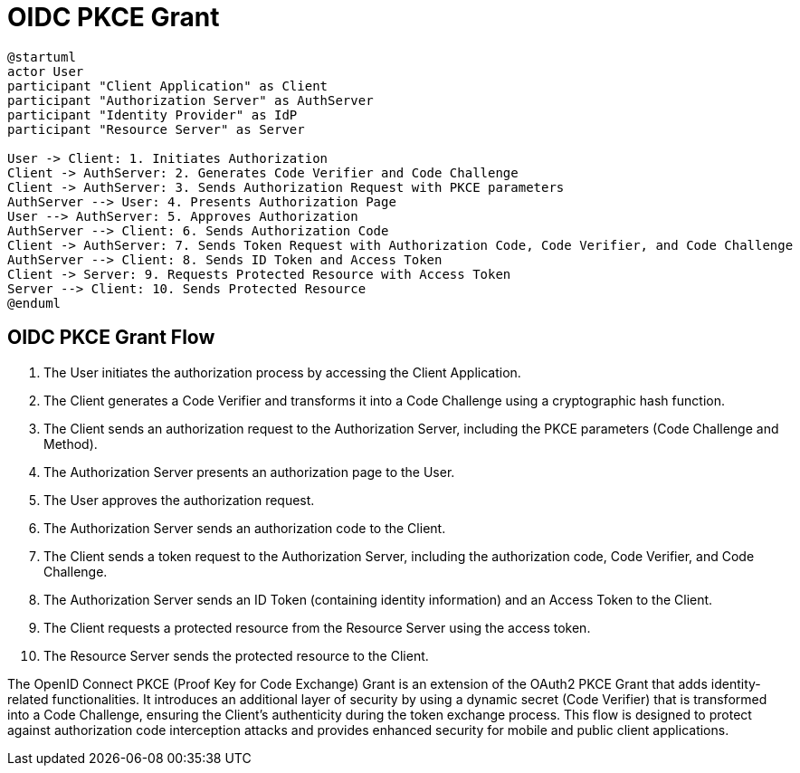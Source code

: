 = OIDC PKCE Grant

[plantuml, openid_connect_pkce_grant]
----
@startuml
actor User
participant "Client Application" as Client
participant "Authorization Server" as AuthServer
participant "Identity Provider" as IdP
participant "Resource Server" as Server

User -> Client: 1. Initiates Authorization
Client -> AuthServer: 2. Generates Code Verifier and Code Challenge
Client -> AuthServer: 3. Sends Authorization Request with PKCE parameters
AuthServer --> User: 4. Presents Authorization Page
User --> AuthServer: 5. Approves Authorization
AuthServer --> Client: 6. Sends Authorization Code
Client -> AuthServer: 7. Sends Token Request with Authorization Code, Code Verifier, and Code Challenge
AuthServer --> Client: 8. Sends ID Token and Access Token
Client -> Server: 9. Requests Protected Resource with Access Token
Server --> Client: 10. Sends Protected Resource
@enduml
----

== OIDC PKCE Grant Flow

1. The User initiates the authorization process by accessing the Client Application.
2. The Client generates a Code Verifier and transforms it into a Code Challenge using a cryptographic hash function.
3. The Client sends an authorization request to the Authorization Server, including the PKCE parameters (Code Challenge and Method).
4. The Authorization Server presents an authorization page to the User.
5. The User approves the authorization request.
6. The Authorization Server sends an authorization code to the Client.
7. The Client sends a token request to the Authorization Server, including the authorization code, Code Verifier, and Code Challenge.
8. The Authorization Server sends an ID Token (containing identity information) and an Access Token to the Client.
9. The Client requests a protected resource from the Resource Server using the access token.
10. The Resource Server sends the protected resource to the Client.

The OpenID Connect PKCE (Proof Key for Code Exchange) Grant is an extension of the OAuth2 PKCE Grant that adds identity-related functionalities. It introduces an additional layer of security by using a dynamic secret (Code Verifier) that is transformed into a Code Challenge, ensuring the Client's authenticity during the token exchange process. This flow is designed to protect against authorization code interception attacks and provides enhanced security for mobile and public client applications.
